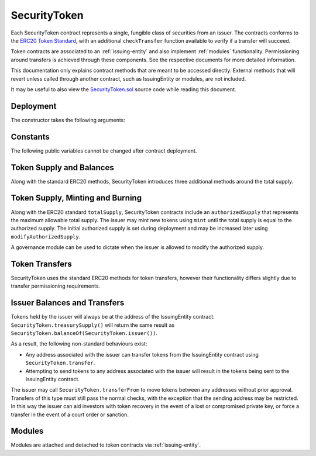 .. _security-token:

#############
SecurityToken
#############

Each SecurityToken contract represents a single, fungible class of securities from an issuer. The contracts conforms to the `ERC20 Token
Standard <https://theethereum.wiki/w/index.php/ERC20_Token_Standard>`__, with an additional ``checkTransfer`` function available to verify if a transfer will succeed.

Token contracts are associated to an :ref:`issuing-entity` and also implement :ref:`modules` functionality. Permissioning around transfers is achieved through these components. See the respective documents for more detailed information.

This documentation only explains contract methods that are meant to be accessed directly. External methods that will revert unless called through another contract, such as IssuingEntity or modules, are not included.

It may be useful to also view the `SecurityToken.sol <https://github.com/SFT-Protocol/security-token/tree/master/contracts/SecurityToken.sol>`__ source code while reading this document.

Deployment
==========

The constructor takes the following arguments:

.. method:: SecurityToken.constructor(address _issuer, string _name, string _symbol, uint256 _authorizedSupply)

    * ``_issuer``: The address of the ``IssuingEntity`` associated with this token.
    * ``_name``: The full name of the token.
    * ``_symbol``: The ticker symbol for the token.
    * ``_authorizedSupply``: The initial authorized token supply.

    After the contract is deployed it must be associated with the issuer via ``IssuingEntity.addToken``. Token transfers are not possible until this is done.

    At the time of deployment the initial authorized supply is set, and the total supply is left as 0. The issuer may then mint tokens by calling ``mint`` directly or via a module. See :ref:`security-token-mint-burn`.

Constants
=========

The following public variables cannot be changed after contract deployment.

.. method:: SecurityToken.name

    The full name of the security token.

.. method:: SecurityToken.symbol

    The ticker symbol for the token.

.. method:: SecurityToken.decimals

    The number of decimal places for the token. This is a constant always set to 0, as you cannot legally fractionalize a security.

.. method:: SecurityToken.ownerID

    The bytes32 ID hash of the issuer associated with this token.

.. method:: SecurityToken.issuer

    The address of the associated IssuingEntity contract.

Token Supply and Balances
=========================

Along with the standard ERC20 methods, SecurityToken introduces three additional methods around the total supply.



.. method:: SecurityToken.balanceOf(address)

    Returns the token balance for a given address.

.. method:: SecurityToken.treasurySupply

    Returns the number of tokens held by the issuer. Equivalent to calling ``SecurityToken.balanceOf(SecurityToken.ownerID())``.

.. method:: SecurityToken.circulatingSupply

    Returns the total supply, less the amount held by the issuer.

.. _security-token-mint-burn:

Token Supply, Minting and Burning
=================================

Along with the ERC20 standard ``totalSupply``, SecurityToken contracts include an ``authorizedSupply`` that represents the maximum allowable total supply. The issuer may mint new tokens using ``mint`` until the total supply is equal to the authorized supply. The initial authorized supply is set during deployment and may be increased later using ``modifyAuthorizedSupply``.

A governance module can be used to dictate when the issuer is allowed to modify the authorized supply.

.. method:: SecurityToken.totalSupply

    Returns the current total supply of tokens.

.. method:: SecurityToken.authorizedSupply

    Returns the maximum authorized total supply of tokens. Whenever the authorized supply exceeds the total supply, the issuer may mint new tokens using ``mint``.

.. method:: SecurityToken.modifyAuthorizedSupply(uint256 _value)

    Sets the authorized supply. The value may never be less than the current total supply.

    This method is callable directly by the issuer, implementing multi-sig via ``MultiSig.checkMultiSigExternal``. It may also be called by a permitted module.

    Modules can hook into this method via ``STModule.modifyAuthorizedSupply``. The modules are called before the authorized supply is changed.

.. method:: SecurityToken.mint(address _owner, uint256 _value)

    Mints new tokens at the given address.

    * ``_owner``: Account balance to mint tokens to.
    * ``_value``: Number of tokens to mint.

    A ``Transfer`` even will fire showing the new tokens as transferring from ``0x00`` and the total supply will increase. The new total supply cannot exceed ``authorizedSupply``.

    This method is callable directly by the issuer, implementing multi-sig via ``MultiSig.checkMultiSigExternal``. It may also be called by a permitted module.

    Modules can hook into this method via ``STModule.totalSupplyChanged``.

.. method:: SecurityToken.burns(address _owner, uint256 _value)

    Burns tokens at the given address.

    * ``_owner``: Account balance to burn tokens from.
    * ``_value``: Number of tokens to burn.

    A ``Transfer`` even will fire showing the new tokens as transferring to ``0x00`` and the total supply will increase.

    This method is callable directly by the issuer, implementing multi-sig via ``MultiSig.checkMultiSigExternal``. It may also be called by a permitted module.

    Modules can hook into this method via ``STModule.totalSupplyChanged``.

Token Transfers
===============

SecurityToken uses the standard ERC20 methods for token transfers, however their functionality differs slightly due to transfer permissioning requirements.

.. method:: SecurityToken.checkTransfer(address _from, address _to, uint256 _value)

    Returns true if ``_from`` is permitted to transfer ``_value`` tokens to ``_to``.

    For a transfer to succeed it must first pass a series of checks:

    * Tokens cannot be locked.
    * Sender must have a sufficient balance.
    * Sender and receiver must be verified in a registrar associated to the issuer.
    * Sender and receiver must not be restricted by the registrar or the issuer.
    * Transfer must not result in any issuer-imposed investor limits being exceeded.
    * Transfer must be permitted by all active modules.

    Transfers between two addresses that are associated to the same ID do not undergo the same level of restrictions, as there is no change of ownership occuring.

    Modules can hook into this method via ``STModule.checkTransfer``.

.. method:: SecurityToken.transfer(address _to, uint256 _value)

    Transfers ``_value`` tokens from ``msg.sender`` to ``_to``.

    All transfers will log the ``Transfer`` event. Transfers where there is a change of ownership will also log``IssuingEntity.TransferOwnership``.

.. method:: SecurityToken.approve(address _spender, uint256 _value)

    Approves ``_spender`` to transfer up to ``_value`` tokens belonging to ``msg.sender``.

    Approval may be given to any address, but a transfer can only be initiated by an address that is known by one of the associated registrars. The same transfer checks also apply for both the sender and receiver, as if the transfer was done directly.

.. method:: SecurityToken.transferFrom(address _from, address _to, uint256 _value)

    Transfers ``_value`` tokens from ``_from`` to ``_to``.

    If the caller and sender addresses are both associated to the same ID, ``transferFrom`` may be called without giving prior approval. In this way an investor can easily recover tokens when a private key is lost or compromised.

    Modules can hook into this method via ``STModule.transferTokens``.

Issuer Balances and Transfers
=============================

Tokens held by the issuer will always be at the address of the IssuingEntity contract.  ``SecurityToken.treasurySupply()`` will return the same result as ``SecurityToken.balanceOf(SecurityToken.issuer())``.

As a result, the following non-standard behaviours exist:

* Any address associated with the issuer can transfer tokens from the IssuingEntity contract using ``SecurityToken.transfer``.
* Attempting to send tokens to any address associated with the issuer will result in the tokens being sent to the IssuingEntity contract.

The issuer may call ``SecurityToken.transferFrom`` to move tokens between any addresses without prior approval. Transfers of this type must still pass the normal checks, with the exception that the sending address may be restricted.  In this way the issuer can aid investors with token recovery in the event of a lost or compromised private key, or force a transfer in the event of a court order or sanction.

Modules
=======

Modules are attached and detached to token contracts via :ref:`issuing-entity`.

.. method:: SecurityToken.isActiveModule(address _module)

    Returns true if a module is currently active on the token.  Modules that are active on the IssuingEntity are also considered active on tokens.

